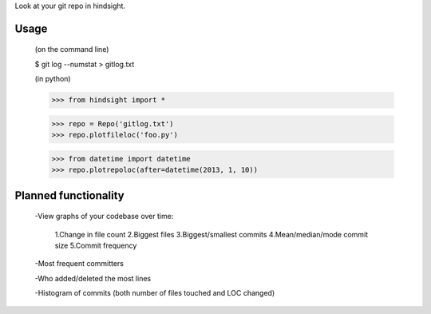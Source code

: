 Look at your git repo in hindsight.

Usage
=====

    (on the command line)
    
    $ git log --numstat > gitlog.txt

    (in python)
    
    >>> from hindsight import *
    
    >>> repo = Repo('gitlog.txt')
    >>> repo.plotfileloc('foo.py')
    
    >>> from datetime import datetime
    >>> repo.plotrepoloc(after=datetime(2013, 1, 10))


Planned functionality
=====================

    -View graphs of your codebase over time:
        
        1.Change in file count
        2.Biggest files
        3.Biggest/smallest commits
        4.Mean/median/mode commit size
        5.Commit frequency
    
    -Most frequent committers
    
    -Who added/deleted the most lines
    
    -Histogram of commits (both number of files touched and LOC changed)
